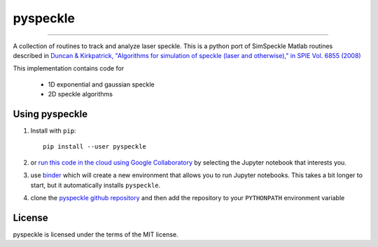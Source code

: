 pyspeckle
=========

.. image:: https://colab.research.google.com/assets/colab-badge.svg
   :target: https://colab.research.google.com/github/scottprahl/pyspeckle/blob/master

.. image:: https://mybinder.org/badge_logo.svg
   :target: https://mybinder.org/v2/gh/scottprahl/pyspeckle/master?filepath=docs

.. image:: https://img.shields.io/badge/readthedocs-latest-blue.svg
   :target: https://pyspeckle2.readthedocs.io

.. image:: https://img.shields.io/badge/github-code-green.svg
   :target: https://github.com/scottprahl/pyspeckle

.. image:: https://img.shields.io/badge/MIT-license-yellow.svg
   :target: https://github.com/scottprahl/pyspeckle/blob/master/LICENSE.txt

__________

A collection of routines to track and analyze laser speckle.  This is a python
port of SimSpeckle Matlab routines described in
`Duncan & Kirkpatrick, "Algorithms for simulation of speckle (laser and otherwise)," in SPIE Vol. 6855 (2008) <https://www.researchgate.net/profile/Sean-Kirkpatrick-2/publication/233783056_Algorithms_for_simulation_of_speckle_laser_and_otherwise/links/09e4150b78c4e8fe5f000000/Algorithms-for-simulation-of-speckle-laser-and-otherwise.pdf>`_

This implementation contains code for

    * 1D exponential and gaussian speckle 
    * 2D speckle algorithms

Using pyspeckle
-------------------

1. Install with ``pip``::
    
    pip install --user pyspeckle

2. or `run this code in the cloud using Google Collaboratory <https://colab.research.google.com/github/scottprahl/pyspeckle/blob/master>`_ by selecting the Jupyter notebook that interests you.

3. use `binder <https://mybinder.org/v2/gh/scottprahl/pyspeckle/master?filepath=docs>`_ which will create a new environment that allows you to run Jupyter notebooks.  This takes a bit longer to start, but it automatically installs ``pyspeckle``.

4. clone the `pyspeckle github repository <https://github.com/scottprahl/pyspeckle>`_ and then add the repository to your ``PYTHONPATH`` environment variable


License
-------

pyspeckle is licensed under the terms of the MIT license.